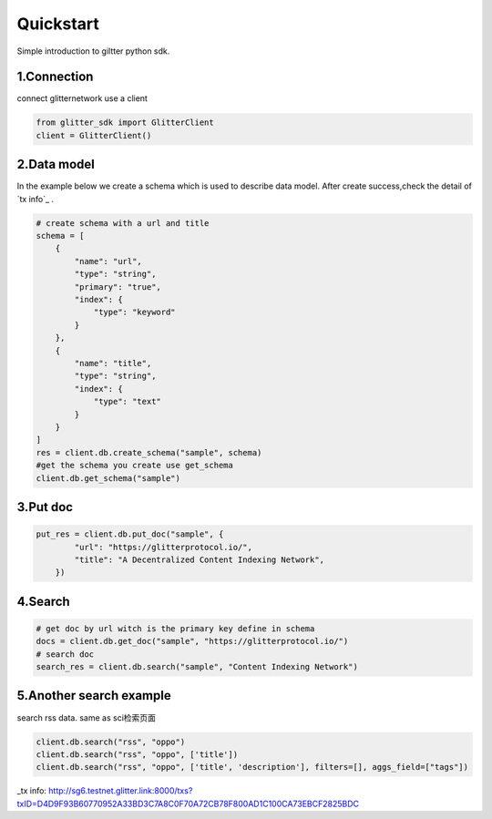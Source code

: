 .. _quickstart:

====================
Quickstart
====================

Simple introduction to giltter python sdk.

1.Connection
---------------
connect glitternetwork use a client

.. code-block:: python

     from glitter_sdk import GlitterClient
     client = GlitterClient()

2.Data model
------------------------
In the example below we create a schema which is used to describe data model.
After create success,check the detail of `tx info`_ .

.. code-block:: python

    # create schema with a url and title
    schema = [
        {
            "name": "url",
            "type": "string",
            "primary": "true",
            "index": {
                "type": "keyword"
            }
        },
        {
            "name": "title",
            "type": "string",
            "index": {
                "type": "text"
            }
        }
    ]
    res = client.db.create_schema("sample", schema)
    #get the schema you create use get_schema
    client.db.get_schema("sample")



3.Put doc
------------------------

.. code-block:: python

    put_res = client.db.put_doc("sample", {
            "url": "https://glitterprotocol.io/",
            "title": "A Decentralized Content Indexing Network",
        })

4.Search
------------------------

.. code-block:: python

    # get doc by url witch is the primary key define in schema
    docs = client.db.get_doc("sample", "https://glitterprotocol.io/")
    # search doc
    search_res = client.db.search("sample", "Content Indexing Network")


5.Another search example
------------------------
search rss data. same as  sci检索页面

.. code-block:: python

    client.db.search("rss", "oppo")
    client.db.search("rss", "oppo", ['title'])
    client.db.search("rss", "oppo", ['title', 'description'], filters=[], aggs_field=["tags"])


_tx info: http://sg6.testnet.glitter.link:8000/txs?txID=D4D9F93B60770952A33BD3C7A8C0F70A72CB78F800AD1C100CA73EBCF2825BDC
